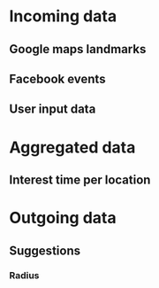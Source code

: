 * Incoming data
** Google maps landmarks
** Facebook events
** User input data
* Aggregated data
** Interest time per location
* Outgoing data
** Suggestions
*** Radius
